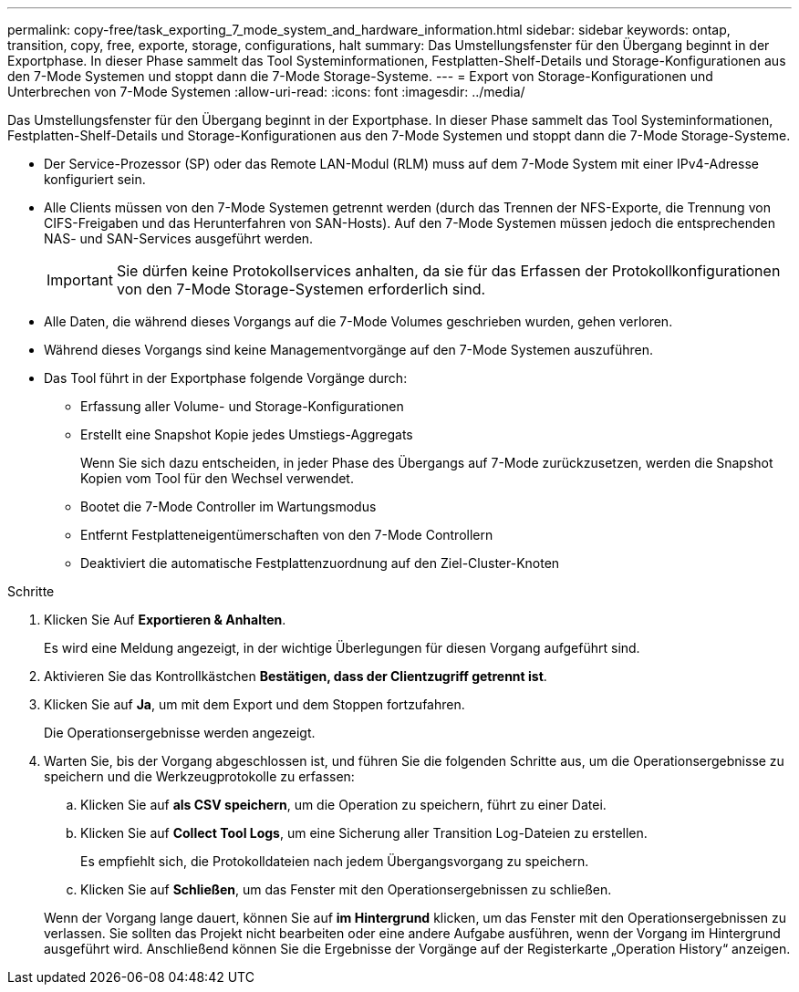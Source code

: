 ---
permalink: copy-free/task_exporting_7_mode_system_and_hardware_information.html 
sidebar: sidebar 
keywords: ontap, transition, copy, free, exporte, storage, configurations, halt 
summary: Das Umstellungsfenster für den Übergang beginnt in der Exportphase. In dieser Phase sammelt das Tool Systeminformationen, Festplatten-Shelf-Details und Storage-Konfigurationen aus den 7-Mode Systemen und stoppt dann die 7-Mode Storage-Systeme. 
---
= Export von Storage-Konfigurationen und Unterbrechen von 7-Mode Systemen
:allow-uri-read: 
:icons: font
:imagesdir: ../media/


[role="lead"]
Das Umstellungsfenster für den Übergang beginnt in der Exportphase. In dieser Phase sammelt das Tool Systeminformationen, Festplatten-Shelf-Details und Storage-Konfigurationen aus den 7-Mode Systemen und stoppt dann die 7-Mode Storage-Systeme.

* Der Service-Prozessor (SP) oder das Remote LAN-Modul (RLM) muss auf dem 7-Mode System mit einer IPv4-Adresse konfiguriert sein.
* Alle Clients müssen von den 7-Mode Systemen getrennt werden (durch das Trennen der NFS-Exporte, die Trennung von CIFS-Freigaben und das Herunterfahren von SAN-Hosts). Auf den 7-Mode Systemen müssen jedoch die entsprechenden NAS- und SAN-Services ausgeführt werden.
+

IMPORTANT: Sie dürfen keine Protokollservices anhalten, da sie für das Erfassen der Protokollkonfigurationen von den 7-Mode Storage-Systemen erforderlich sind.

* Alle Daten, die während dieses Vorgangs auf die 7-Mode Volumes geschrieben wurden, gehen verloren.
* Während dieses Vorgangs sind keine Managementvorgänge auf den 7-Mode Systemen auszuführen.
* Das Tool führt in der Exportphase folgende Vorgänge durch:
+
** Erfassung aller Volume- und Storage-Konfigurationen
** Erstellt eine Snapshot Kopie jedes Umstiegs-Aggregats
+
Wenn Sie sich dazu entscheiden, in jeder Phase des Übergangs auf 7-Mode zurückzusetzen, werden die Snapshot Kopien vom Tool für den Wechsel verwendet.

** Bootet die 7-Mode Controller im Wartungsmodus
** Entfernt Festplatteneigentümerschaften von den 7-Mode Controllern
** Deaktiviert die automatische Festplattenzuordnung auf den Ziel-Cluster-Knoten




.Schritte
. Klicken Sie Auf *Exportieren & Anhalten*.
+
Es wird eine Meldung angezeigt, in der wichtige Überlegungen für diesen Vorgang aufgeführt sind.

. Aktivieren Sie das Kontrollkästchen *Bestätigen, dass der Clientzugriff getrennt ist*.
. Klicken Sie auf *Ja*, um mit dem Export und dem Stoppen fortzufahren.
+
Die Operationsergebnisse werden angezeigt.

. Warten Sie, bis der Vorgang abgeschlossen ist, und führen Sie die folgenden Schritte aus, um die Operationsergebnisse zu speichern und die Werkzeugprotokolle zu erfassen:
+
.. Klicken Sie auf *als CSV speichern*, um die Operation zu speichern, führt zu einer Datei.
.. Klicken Sie auf *Collect Tool Logs*, um eine Sicherung aller Transition Log-Dateien zu erstellen.
+
Es empfiehlt sich, die Protokolldateien nach jedem Übergangsvorgang zu speichern.

.. Klicken Sie auf *Schließen*, um das Fenster mit den Operationsergebnissen zu schließen.


+
Wenn der Vorgang lange dauert, können Sie auf *im Hintergrund* klicken, um das Fenster mit den Operationsergebnissen zu verlassen. Sie sollten das Projekt nicht bearbeiten oder eine andere Aufgabe ausführen, wenn der Vorgang im Hintergrund ausgeführt wird. Anschließend können Sie die Ergebnisse der Vorgänge auf der Registerkarte „Operation History“ anzeigen.


